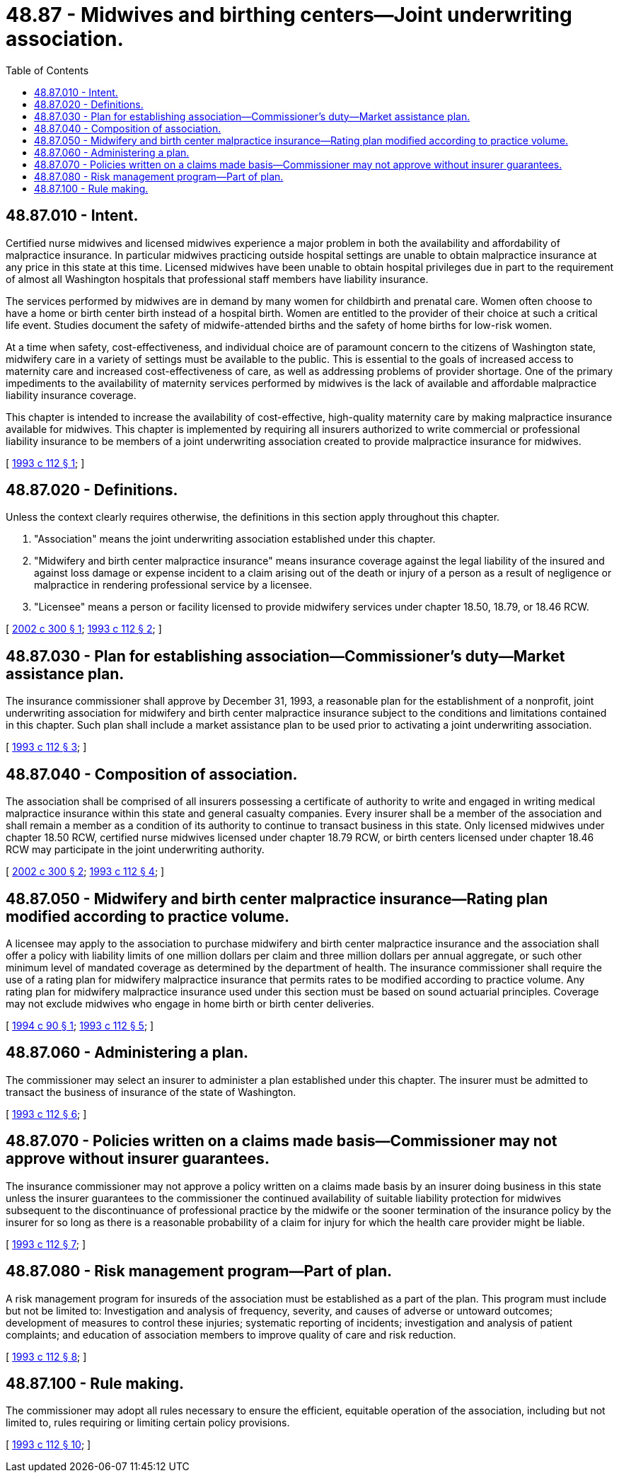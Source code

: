 = 48.87 - Midwives and birthing centers—Joint underwriting association.
:toc:

== 48.87.010 - Intent.
Certified nurse midwives and licensed midwives experience a major problem in both the availability and affordability of malpractice insurance. In particular midwives practicing outside hospital settings are unable to obtain malpractice insurance at any price in this state at this time. Licensed midwives have been unable to obtain hospital privileges due in part to the requirement of almost all Washington hospitals that professional staff members have liability insurance.

The services performed by midwives are in demand by many women for childbirth and prenatal care. Women often choose to have a home or birth center birth instead of a hospital birth. Women are entitled to the provider of their choice at such a critical life event. Studies document the safety of midwife-attended births and the safety of home births for low-risk women.

At a time when safety, cost-effectiveness, and individual choice are of paramount concern to the citizens of Washington state, midwifery care in a variety of settings must be available to the public. This is essential to the goals of increased access to maternity care and increased cost-effectiveness of care, as well as addressing problems of provider shortage. One of the primary impediments to the availability of maternity services performed by midwives is the lack of available and affordable malpractice liability insurance coverage.

This chapter is intended to increase the availability of cost-effective, high-quality maternity care by making malpractice insurance available for midwives. This chapter is implemented by requiring all insurers authorized to write commercial or professional liability insurance to be members of a joint underwriting association created to provide malpractice insurance for midwives.

[ http://lawfilesext.leg.wa.gov/biennium/1993-94/Pdf/Bills/Session%20Laws/Senate/5778-S.SL.pdf?cite=1993%20c%20112%20§%201[1993 c 112 § 1]; ]

== 48.87.020 - Definitions.
Unless the context clearly requires otherwise, the definitions in this section apply throughout this chapter.

. "Association" means the joint underwriting association established under this chapter.

. "Midwifery and birth center malpractice insurance" means insurance coverage against the legal liability of the insured and against loss damage or expense incident to a claim arising out of the death or injury of a person as a result of negligence or malpractice in rendering professional service by a licensee.

. "Licensee" means a person or facility licensed to provide midwifery services under chapter 18.50, 18.79, or 18.46 RCW.

[ http://lawfilesext.leg.wa.gov/biennium/2001-02/Pdf/Bills/Session%20Laws/House/2317.SL.pdf?cite=2002%20c%20300%20§%201[2002 c 300 § 1]; http://lawfilesext.leg.wa.gov/biennium/1993-94/Pdf/Bills/Session%20Laws/Senate/5778-S.SL.pdf?cite=1993%20c%20112%20§%202[1993 c 112 § 2]; ]

== 48.87.030 - Plan for establishing association—Commissioner's duty—Market assistance plan.
The insurance commissioner shall approve by December 31, 1993, a reasonable plan for the establishment of a nonprofit, joint underwriting association for midwifery and birth center malpractice insurance subject to the conditions and limitations contained in this chapter. Such plan shall include a market assistance plan to be used prior to activating a joint underwriting association.

[ http://lawfilesext.leg.wa.gov/biennium/1993-94/Pdf/Bills/Session%20Laws/Senate/5778-S.SL.pdf?cite=1993%20c%20112%20§%203[1993 c 112 § 3]; ]

== 48.87.040 - Composition of association.
The association shall be comprised of all insurers possessing a certificate of authority to write and engaged in writing medical malpractice insurance within this state and general casualty companies. Every insurer shall be a member of the association and shall remain a member as a condition of its authority to continue to transact business in this state. Only licensed midwives under chapter 18.50 RCW, certified nurse midwives licensed under chapter 18.79 RCW, or birth centers licensed under chapter 18.46 RCW may participate in the joint underwriting authority.

[ http://lawfilesext.leg.wa.gov/biennium/2001-02/Pdf/Bills/Session%20Laws/House/2317.SL.pdf?cite=2002%20c%20300%20§%202[2002 c 300 § 2]; http://lawfilesext.leg.wa.gov/biennium/1993-94/Pdf/Bills/Session%20Laws/Senate/5778-S.SL.pdf?cite=1993%20c%20112%20§%204[1993 c 112 § 4]; ]

== 48.87.050 - Midwifery and birth center malpractice insurance—Rating plan modified according to practice volume.
A licensee may apply to the association to purchase midwifery and birth center malpractice insurance and the association shall offer a policy with liability limits of one million dollars per claim and three million dollars per annual aggregate, or such other minimum level of mandated coverage as determined by the department of health. The insurance commissioner shall require the use of a rating plan for midwifery malpractice insurance that permits rates to be modified according to practice volume. Any rating plan for midwifery malpractice insurance used under this section must be based on sound actuarial principles. Coverage may not exclude midwives who engage in home birth or birth center deliveries.

[ http://lawfilesext.leg.wa.gov/biennium/1993-94/Pdf/Bills/Session%20Laws/House/2430-S.SL.pdf?cite=1994%20c%2090%20§%201[1994 c 90 § 1]; http://lawfilesext.leg.wa.gov/biennium/1993-94/Pdf/Bills/Session%20Laws/Senate/5778-S.SL.pdf?cite=1993%20c%20112%20§%205[1993 c 112 § 5]; ]

== 48.87.060 - Administering a plan.
The commissioner may select an insurer to administer a plan established under this chapter. The insurer must be admitted to transact the business of insurance of the state of Washington.

[ http://lawfilesext.leg.wa.gov/biennium/1993-94/Pdf/Bills/Session%20Laws/Senate/5778-S.SL.pdf?cite=1993%20c%20112%20§%206[1993 c 112 § 6]; ]

== 48.87.070 - Policies written on a claims made basis—Commissioner may not approve without insurer guarantees.
The insurance commissioner may not approve a policy written on a claims made basis by an insurer doing business in this state unless the insurer guarantees to the commissioner the continued availability of suitable liability protection for midwives subsequent to the discontinuance of professional practice by the midwife or the sooner termination of the insurance policy by the insurer for so long as there is a reasonable probability of a claim for injury for which the health care provider might be liable.

[ http://lawfilesext.leg.wa.gov/biennium/1993-94/Pdf/Bills/Session%20Laws/Senate/5778-S.SL.pdf?cite=1993%20c%20112%20§%207[1993 c 112 § 7]; ]

== 48.87.080 - Risk management program—Part of plan.
A risk management program for insureds of the association must be established as a part of the plan. This program must include but not be limited to: Investigation and analysis of frequency, severity, and causes of adverse or untoward outcomes; development of measures to control these injuries; systematic reporting of incidents; investigation and analysis of patient complaints; and education of association members to improve quality of care and risk reduction.

[ http://lawfilesext.leg.wa.gov/biennium/1993-94/Pdf/Bills/Session%20Laws/Senate/5778-S.SL.pdf?cite=1993%20c%20112%20§%208[1993 c 112 § 8]; ]

== 48.87.100 - Rule making.
The commissioner may adopt all rules necessary to ensure the efficient, equitable operation of the association, including but not limited to, rules requiring or limiting certain policy provisions.

[ http://lawfilesext.leg.wa.gov/biennium/1993-94/Pdf/Bills/Session%20Laws/Senate/5778-S.SL.pdf?cite=1993%20c%20112%20§%2010[1993 c 112 § 10]; ]

